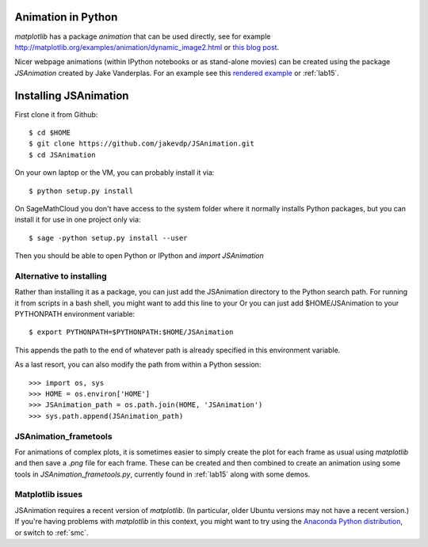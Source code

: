 
.. _animation:

Animation in Python
===================

`matplotlib` has a package `animation` that can be used directly, 
see for example
`<http://matplotlib.org/examples/animation/dynamic_image2.html>`_
or `this blog post
<http://jakevdp.github.io/blog/2012/08/18/matplotlib-animation-tutorial/>`_.

Nicer webpage animations (within IPython notebooks or as stand-alone movies)
can be created using the package `JSAnimation` created by
Jake Vanderplas.  For an example see this `rendered example
<http://nbviewer.ipython.org/github/jakevdp/JSAnimation/blob/master/animation_example.ipynb>`_
or :ref:`lab15`.

Installing JSAnimation
======================

First clone it from Github::

    $ cd $HOME
    $ git clone https://github.com/jakevdp/JSAnimation.git
    $ cd JSAnimation
    
On your own laptop or the VM, you can probably install it via::
   
    $ python setup.py install

On SageMathCloud you don't have access to the system folder where it
normally installs Python packages, but you can install it for use in
one project only via::
   
    $ sage -python setup.py install --user

Then you should be able to open Python or IPython and `import JSAnimation`
       
Alternative to installing
-------------------------

Rather than installing it as a package, 
you can just add the JSAnimation directory to 
the Python search path.  For running it from scripts in a bash shell, 
you might want to add this line to your 
Or you can just add $HOME/JSAnimation to your PYTHONPATH environment
variable::

    $ export PYTHONPATH=$PYTHONPATH:$HOME/JSAnimation

This appends the path to the end of whatever path is already specified in
this environment variable.

As a last resort, you can also modify the path from within a Python
session::

    >>> import os, sys
    >>> HOME = os.environ['HOME']
    >>> JSAnimation_path = os.path.join(HOME, 'JSAnimation')
    >>> sys.path.append(JSAnimation_path)


JSAnimation_frametools
----------------------

For animations of complex plots, it is sometimes easier to simply
create the plot for each frame as usual using `matplotlib` and then
save a `.png` file for each frame.  These can be created and then
combined to create an animation using some tools in
`JSAnimation_frametools.py`, currently found in :ref:`lab15` along
with some demos.

Matplotlib issues
------------------

JSAnimation requires a recent version of `matplotlib`.
(In particular, older Ubuntu versions may not have a recent version.)
If you're having problems with `matplotlib` in this context, you might
want to try using the `Anaconda Python distribution
<https://store.continuum.io/cshop/anaconda>`_, or switch to :ref:`smc`.

